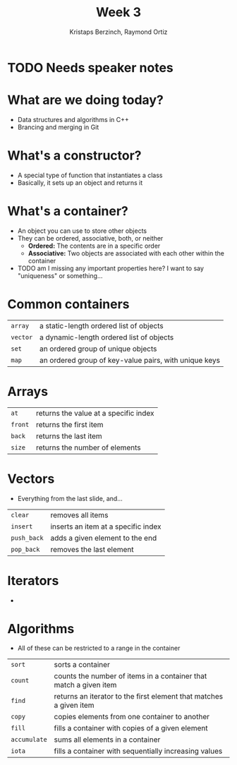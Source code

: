 #+TITLE: Week 3
#+AUTHOR: Kristaps Berzinch, Raymond Ortiz
#+EMAIL: kristaps@robojackets.org, rortiz9@gatech.edu

* TODO Needs speaker notes

* What are we doing today?
- Data structures and algorithms in C++
- Brancing and merging in Git

* What's a constructor?
- A special type of function that instantiates a class
- Basically, it sets up an object and returns it

* What's a container?
- An object you can use to store other objects
- They can be ordered, associative, both, or neither
  - *Ordered:* The contents are in a specific order
  - *Associative:* Two objects are associated with each other within the container
- TODO am I missing any important properties here? I want to say "uniqueness" or something...

* Common containers
| =array= | a static-length ordered list of objects |
| =vector= | a dynamic-length ordered list of objects |
| =set= | an ordered group of unique objects |
| =map= | an ordered group of key-value pairs, with unique keys|

* Arrays
| =at= | returns the value at a specific index |
| =front= | returns the first item |
| =back= | returns the last item |
| =size= | returns the number of elements |

* Vectors
- Everything from the last slide, and...
| =clear= | removes all items |
| =insert= | inserts an item at a specific index |
| =push_back= | adds a given element to the end |
| =pop_back= | removes the last element |

* Iterators
-

* Algorithms
- All of these can be restricted to a range in the container
| =sort= | sorts a container |
| =count= | counts the number of items in a container that match a given item |
| =find= | returns an iterator to the first element that matches a given item |
| =copy= | copies elements from one container to another |
| =fill= | fills a container with copies of a given element |
| =accumulate= | sums all elements in a container |
| =iota= | fills a container with sequentially increasing values |

